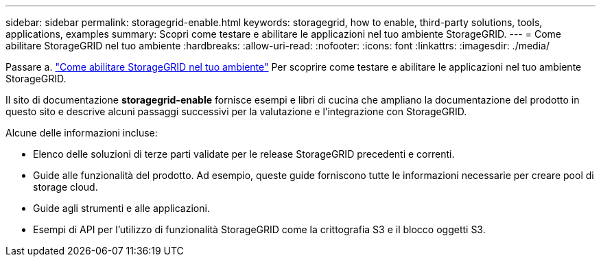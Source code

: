 ---
sidebar: sidebar 
permalink: storagegrid-enable.html 
keywords: storagegrid, how to enable, third-party solutions, tools, applications, examples 
summary: Scopri come testare e abilitare le applicazioni nel tuo ambiente StorageGRID. 
---
= Come abilitare StorageGRID nel tuo ambiente
:hardbreaks:
:allow-uri-read: 
:nofooter: 
:icons: font
:linkattrs: 
:imagesdir: ./media/


[role="lead"]
Passare a. https://docs.netapp.com/us-en/storagegrid-enable/index.html["Come abilitare StorageGRID nel tuo ambiente"^] Per scoprire come testare e abilitare le applicazioni nel tuo ambiente StorageGRID.

Il sito di documentazione *storagegrid-enable* fornisce esempi e libri di cucina che ampliano la documentazione del prodotto in questo sito e descrive alcuni passaggi successivi per la valutazione e l'integrazione con StorageGRID.

Alcune delle informazioni incluse:

* Elenco delle soluzioni di terze parti validate per le release StorageGRID precedenti e correnti.
* Guide alle funzionalità del prodotto. Ad esempio, queste guide forniscono tutte le informazioni necessarie per creare pool di storage cloud.
* Guide agli strumenti e alle applicazioni.
* Esempi di API per l'utilizzo di funzionalità StorageGRID come la crittografia S3 e il blocco oggetti S3.

